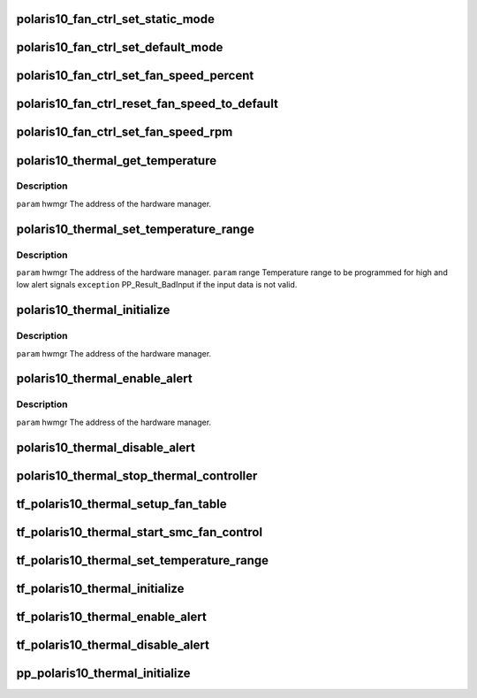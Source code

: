 .. -*- coding: utf-8; mode: rst -*-
.. src-file: drivers/gpu/drm/amd/powerplay/hwmgr/polaris10_thermal.c

.. _`polaris10_fan_ctrl_set_static_mode`:

polaris10_fan_ctrl_set_static_mode
==================================

.. c:function:: int polaris10_fan_ctrl_set_static_mode(struct pp_hwmgr *hwmgr, uint32_t mode)

    \ ``param``\     hwmgr  the address of the powerplay hardware manager. mode    the fan control mode, 0 default, 1 by percent, 5, by RPM \ ``exception``\  Should always succeed.

    :param struct pp_hwmgr \*hwmgr:
        *undescribed*

    :param uint32_t mode:
        *undescribed*

.. _`polaris10_fan_ctrl_set_default_mode`:

polaris10_fan_ctrl_set_default_mode
===================================

.. c:function:: int polaris10_fan_ctrl_set_default_mode(struct pp_hwmgr *hwmgr)

    \ ``param``\     hwmgr  the address of the powerplay hardware manager. \ ``exception``\  Should always succeed.

    :param struct pp_hwmgr \*hwmgr:
        *undescribed*

.. _`polaris10_fan_ctrl_set_fan_speed_percent`:

polaris10_fan_ctrl_set_fan_speed_percent
========================================

.. c:function:: int polaris10_fan_ctrl_set_fan_speed_percent(struct pp_hwmgr *hwmgr, uint32_t speed)

    \ ``param``\     hwmgr  the address of the powerplay hardware manager. \ ``param``\     speed is the percentage value (0% - 100%) to be set. \ ``exception``\  Fails is the 100% setting appears to be 0.

    :param struct pp_hwmgr \*hwmgr:
        *undescribed*

    :param uint32_t speed:
        *undescribed*

.. _`polaris10_fan_ctrl_reset_fan_speed_to_default`:

polaris10_fan_ctrl_reset_fan_speed_to_default
=============================================

.. c:function:: int polaris10_fan_ctrl_reset_fan_speed_to_default(struct pp_hwmgr *hwmgr)

    \ ``param``\     hwmgr  the address of the powerplay hardware manager. \ ``exception``\  Always succeeds.

    :param struct pp_hwmgr \*hwmgr:
        *undescribed*

.. _`polaris10_fan_ctrl_set_fan_speed_rpm`:

polaris10_fan_ctrl_set_fan_speed_rpm
====================================

.. c:function:: int polaris10_fan_ctrl_set_fan_speed_rpm(struct pp_hwmgr *hwmgr, uint32_t speed)

    \ ``param``\     hwmgr  the address of the powerplay hardware manager. \ ``param``\     speed is the percentage value (min - max) to be set. \ ``exception``\  Fails is the speed not lie between min and max.

    :param struct pp_hwmgr \*hwmgr:
        *undescribed*

    :param uint32_t speed:
        *undescribed*

.. _`polaris10_thermal_get_temperature`:

polaris10_thermal_get_temperature
=================================

.. c:function:: int polaris10_thermal_get_temperature(struct pp_hwmgr *hwmgr)

    :param struct pp_hwmgr \*hwmgr:
        *undescribed*

.. _`polaris10_thermal_get_temperature.description`:

Description
-----------

\ ``param``\     hwmgr The address of the hardware manager.

.. _`polaris10_thermal_set_temperature_range`:

polaris10_thermal_set_temperature_range
=======================================

.. c:function:: int polaris10_thermal_set_temperature_range(struct pp_hwmgr *hwmgr, uint32_t low_temp, uint32_t high_temp)

    :param struct pp_hwmgr \*hwmgr:
        *undescribed*

    :param uint32_t low_temp:
        *undescribed*

    :param uint32_t high_temp:
        *undescribed*

.. _`polaris10_thermal_set_temperature_range.description`:

Description
-----------

\ ``param``\     hwmgr The address of the hardware manager.
\ ``param``\     range Temperature range to be programmed for high and low alert signals
\ ``exception``\  PP_Result_BadInput if the input data is not valid.

.. _`polaris10_thermal_initialize`:

polaris10_thermal_initialize
============================

.. c:function:: int polaris10_thermal_initialize(struct pp_hwmgr *hwmgr)

    time setting registers

    :param struct pp_hwmgr \*hwmgr:
        *undescribed*

.. _`polaris10_thermal_initialize.description`:

Description
-----------

\ ``param``\     hwmgr The address of the hardware manager.

.. _`polaris10_thermal_enable_alert`:

polaris10_thermal_enable_alert
==============================

.. c:function:: int polaris10_thermal_enable_alert(struct pp_hwmgr *hwmgr)

    :param struct pp_hwmgr \*hwmgr:
        *undescribed*

.. _`polaris10_thermal_enable_alert.description`:

Description
-----------

\ ``param``\     hwmgr The address of the hardware manager.

.. _`polaris10_thermal_disable_alert`:

polaris10_thermal_disable_alert
===============================

.. c:function:: int polaris10_thermal_disable_alert(struct pp_hwmgr *hwmgr)

    \ ``param``\     hwmgr The address of the hardware manager.

    :param struct pp_hwmgr \*hwmgr:
        *undescribed*

.. _`polaris10_thermal_stop_thermal_controller`:

polaris10_thermal_stop_thermal_controller
=========================================

.. c:function:: int polaris10_thermal_stop_thermal_controller(struct pp_hwmgr *hwmgr)

    Currently just disables alerts. \ ``param``\     hwmgr The address of the hardware manager.

    :param struct pp_hwmgr \*hwmgr:
        *undescribed*

.. _`tf_polaris10_thermal_setup_fan_table`:

tf_polaris10_thermal_setup_fan_table
====================================

.. c:function:: int tf_polaris10_thermal_setup_fan_table(struct pp_hwmgr *hwmgr, void *input, void *output, void *storage, int result)

    \ ``param``\     hwmgr  the address of the powerplay hardware manager. \ ``param``\     pInput the pointer to input data \ ``param``\     pOutput the pointer to output data \ ``param``\     pStorage the pointer to temporary storage \ ``param``\     Result the last failure code \ ``return``\    result from set temperature range routine

    :param struct pp_hwmgr \*hwmgr:
        *undescribed*

    :param void \*input:
        *undescribed*

    :param void \*output:
        *undescribed*

    :param void \*storage:
        *undescribed*

    :param int result:
        *undescribed*

.. _`tf_polaris10_thermal_start_smc_fan_control`:

tf_polaris10_thermal_start_smc_fan_control
==========================================

.. c:function:: int tf_polaris10_thermal_start_smc_fan_control(struct pp_hwmgr *hwmgr, void *input, void *output, void *storage, int result)

    \ ``param``\     hwmgr  the address of the powerplay hardware manager. \ ``param``\     pInput the pointer to input data \ ``param``\     pOutput the pointer to output data \ ``param``\     pStorage the pointer to temporary storage \ ``param``\     Result the last failure code \ ``return``\    result from set temperature range routine

    :param struct pp_hwmgr \*hwmgr:
        *undescribed*

    :param void \*input:
        *undescribed*

    :param void \*output:
        *undescribed*

    :param void \*storage:
        *undescribed*

    :param int result:
        *undescribed*

.. _`tf_polaris10_thermal_set_temperature_range`:

tf_polaris10_thermal_set_temperature_range
==========================================

.. c:function:: int tf_polaris10_thermal_set_temperature_range(struct pp_hwmgr *hwmgr, void *input, void *output, void *storage, int result)

    \ ``param``\     hwmgr  the address of the powerplay hardware manager. \ ``param``\     pInput the pointer to input data \ ``param``\     pOutput the pointer to output data \ ``param``\     pStorage the pointer to temporary storage \ ``param``\     Result the last failure code \ ``return``\    result from set temperature range routine

    :param struct pp_hwmgr \*hwmgr:
        *undescribed*

    :param void \*input:
        *undescribed*

    :param void \*output:
        *undescribed*

    :param void \*storage:
        *undescribed*

    :param int result:
        *undescribed*

.. _`tf_polaris10_thermal_initialize`:

tf_polaris10_thermal_initialize
===============================

.. c:function:: int tf_polaris10_thermal_initialize(struct pp_hwmgr *hwmgr, void *input, void *output, void *storage, int result)

    time setting registers \ ``param``\     hwmgr  the address of the powerplay hardware manager. \ ``param``\     pInput the pointer to input data \ ``param``\     pOutput the pointer to output data \ ``param``\     pStorage the pointer to temporary storage \ ``param``\     Result the last failure code \ ``return``\    result from initialize thermal controller routine

    :param struct pp_hwmgr \*hwmgr:
        *undescribed*

    :param void \*input:
        *undescribed*

    :param void \*output:
        *undescribed*

    :param void \*storage:
        *undescribed*

    :param int result:
        *undescribed*

.. _`tf_polaris10_thermal_enable_alert`:

tf_polaris10_thermal_enable_alert
=================================

.. c:function:: int tf_polaris10_thermal_enable_alert(struct pp_hwmgr *hwmgr, void *input, void *output, void *storage, int result)

    \ ``param``\     hwmgr  the address of the powerplay hardware manager. \ ``param``\     pInput the pointer to input data \ ``param``\     pOutput the pointer to output data \ ``param``\     pStorage the pointer to temporary storage \ ``param``\     Result the last failure code \ ``return``\    result from enable alert routine

    :param struct pp_hwmgr \*hwmgr:
        *undescribed*

    :param void \*input:
        *undescribed*

    :param void \*output:
        *undescribed*

    :param void \*storage:
        *undescribed*

    :param int result:
        *undescribed*

.. _`tf_polaris10_thermal_disable_alert`:

tf_polaris10_thermal_disable_alert
==================================

.. c:function:: int tf_polaris10_thermal_disable_alert(struct pp_hwmgr *hwmgr, void *input, void *output, void *storage, int result)

    \ ``param``\     hwmgr  the address of the powerplay hardware manager. \ ``param``\     pInput the pointer to input data \ ``param``\     pOutput the pointer to output data \ ``param``\     pStorage the pointer to temporary storage \ ``param``\     Result the last failure code \ ``return``\    result from disable alert routine

    :param struct pp_hwmgr \*hwmgr:
        *undescribed*

    :param void \*input:
        *undescribed*

    :param void \*output:
        *undescribed*

    :param void \*storage:
        *undescribed*

    :param int result:
        *undescribed*

.. _`pp_polaris10_thermal_initialize`:

pp_polaris10_thermal_initialize
===============================

.. c:function:: int pp_polaris10_thermal_initialize(struct pp_hwmgr *hwmgr)

    \ ``param``\     hwmgr The address of the hardware manager. \ ``exception``\  Any error code from the low-level communication.

    :param struct pp_hwmgr \*hwmgr:
        *undescribed*

.. This file was automatic generated / don't edit.

